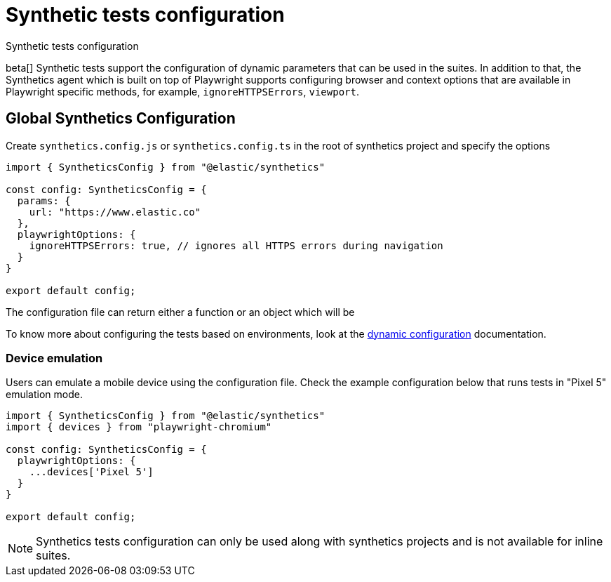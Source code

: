 [[synthetics-configuration]]
= Synthetic tests configuration

++++
<titleabbrev>Synthetic tests configuration</titleabbrev>
++++

beta[] Synthetic tests support the configuration of dynamic parameters that can be
used in the suites. In addition to that, the Synthetics agent which is built on top
of Playwright supports configuring browser and context options that are available
in Playwright specific methods, for example, `ignoreHTTPSErrors`, `viewport`. 

[discrete]
[[synthetics-config-file]]
== Global Synthetics Configuration

Create `synthetics.config.js` or `synthetics.config.ts` in the root of
synthetics project and specify the options

[source,js]
----
import { SyntheticsConfig } from "@elastic/synthetics"

const config: SyntheticsConfig = {
  params: {
    url: "https://www.elastic.co"
  },
  playwrightOptions: {
    ignoreHTTPSErrors: true, // ignores all HTTPS errors during navigation
  }
}

export default config;
----

The configuration file can return either a function or an object which will be

To know more about configuring the tests based on environments, look at the
<<synthetics-dynamic-configs, dynamic configuration>> documentation.

[discrete]
[[synthetics-config-device-emulation]]
=== Device emulation

Users can emulate a mobile device using the configuration file. Check
the example configuration below that runs tests in "Pixel 5" emulation mode.

[source,js]
----
import { SyntheticsConfig } from "@elastic/synthetics"
import { devices } from "playwright-chromium"

const config: SyntheticsConfig = {
  playwrightOptions: {
    ...devices['Pixel 5']
  }
}

export default config;
----


NOTE: Synthetics tests configuration can only be used along with synthetics
projects and is not available for inline suites.